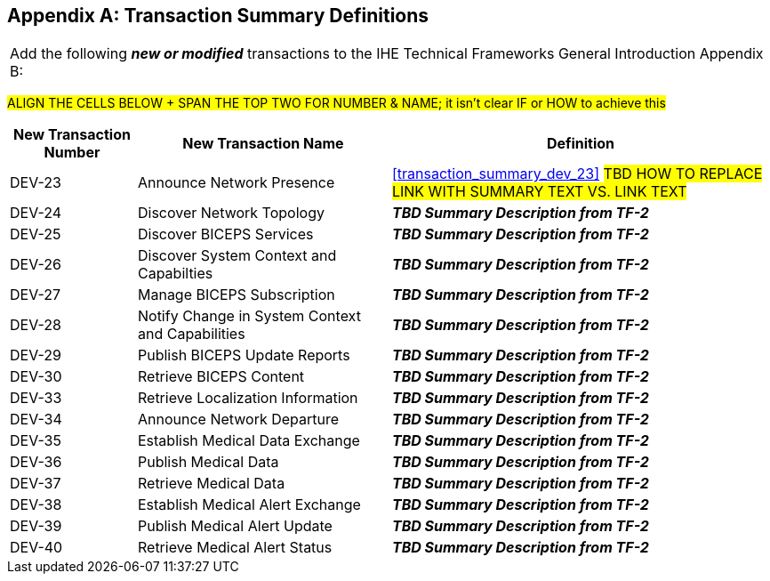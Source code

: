 
// = TF-0 Appendix B:  Transaction Summary Definitions

[appendix#vol0_appendix_b_transadtion_summary_definitions,sdpi_offset=B]
== Transaction Summary Definitions

[%noheader]
[%autowidth]
[cols="1"]
|===
|Add the following *_new or modified_* transactions to the IHE Technical Frameworks General Introduction Appendix B:
|===

##ALIGN THE CELLS BELOW + SPAN THE TOP TWO FOR NUMBER & NAME; it isn't clear IF or HOW to achieve this
##

[cols="^1,^2,3"]
|===
|New Transaction Number |New Transaction Name |Definition

.^| DEV-23
| Announce Network Presence
| <<transaction_summary_dev_23>>  #TBD HOW TO REPLACE LINK WITH SUMMARY TEXT VS. LINK TEXT#

.^|[[transaction_summary_dev_24,DEV-24 Discover Network Topology]] DEV-24
| Discover Network Topology
| *_TBD Summary Description from TF-2_*

.^|[[transaction_summary_dev_25,DEV-25 Discover BICEPS Services]] DEV-25
| Discover BICEPS Services
| *_TBD Summary Description from TF-2_*

.^|[[transaction_summary_dev_26,DEV-26 Discover System Context and Capabilties]] DEV-26 | Discover System Context and Capabilties
| *_TBD Summary Description from TF-2_*

.^|[[transaction_summary_dev_27,DEV-27 Manage BICEPS Subscription]] DEV-27
| Manage BICEPS Subscription
| *_TBD Summary Description from TF-2_*

.^|[[transaction_summary_dev_28,DEV-28 Notify Change in System Context and Capabilities]] DEV-28
| Notify Change in System Context and Capabilities
| *_TBD Summary Description from TF-2_*

.^|[[transaction_summary_dev_29,DEV-29 Publish BICEPS Update Reports]] DEV-29
| Publish BICEPS Update Reports
| *_TBD Summary Description from TF-2_*

.^|[[transaction_summary_dev_30,DEV-30 Retrieve BICEPS Content]] DEV-30
| Retrieve BICEPS Content
| *_TBD Summary Description from TF-2_*

.^|[[transaction_summary_dev_33,DEV-33 Retrieve Localization Information]] DEV-33
| Retrieve Localization Information
| *_TBD Summary Description from TF-2_*

.^|[[transaction_summary_dev_34,DEV-34 Announce Network Departure]] DEV-34
| Announce Network Departure
| *_TBD Summary Description from TF-2_*

.^|[[transaction_summary_dev_35,DEV-35 Establish Medical Data Exchange]] DEV-35
| Establish Medical Data Exchange
| *_TBD Summary Description from TF-2_*

.^|[[transaction_summary_dev_36,DEV-36 Publish Medical Data]] DEV-36
| Publish Medical Data
| *_TBD Summary Description from TF-2_*

.^|[[transaction_summary_dev_37,DEV-37 Retrieve Medical Data]] DEV-37
| Retrieve Medical Data
| *_TBD Summary Description from TF-2_*

.^|[[transaction_summary_dev_38,DEV-38 Establish Medical Alert Exchange]] DEV-38
| Establish Medical Alert Exchange
| *_TBD Summary Description from TF-2_*

.^|[[transaction_summary_dev_39,DEV-39 Publish Medical Alert Update]] DEV-39
| Publish Medical Alert Update
| *_TBD Summary Description from TF-2_*

.^|[[transaction_summary_dev_40,DEV-40 Retrieve Medical Alert Status]] DEV-40
| Retrieve Medical Alert Status
| *_TBD Summary Description from TF-2_*

|===


